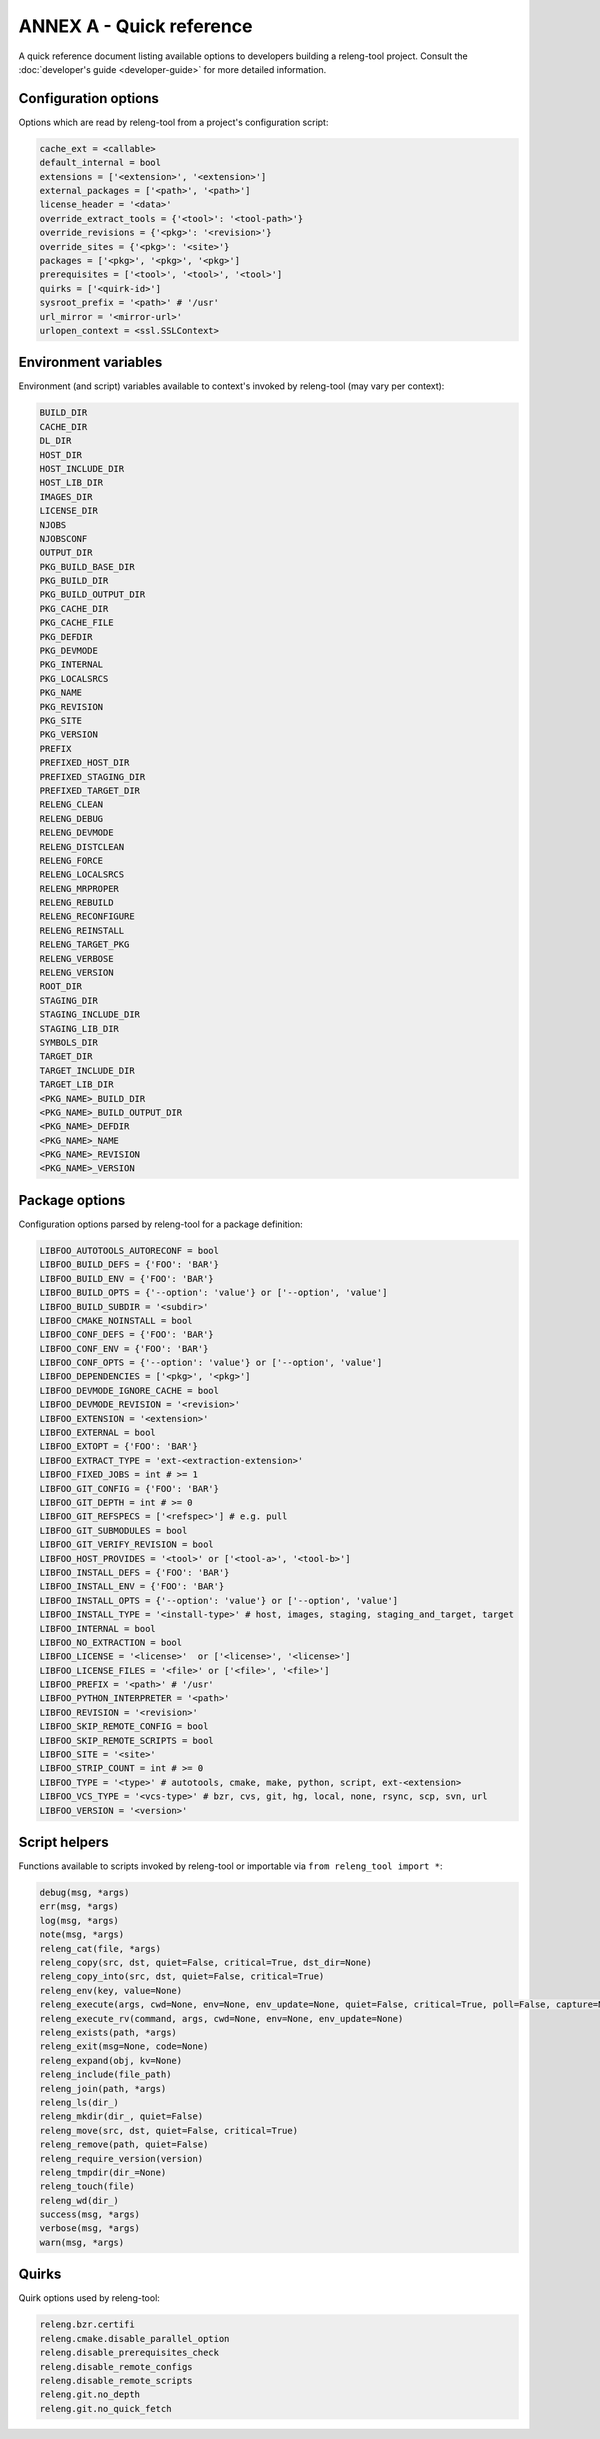 ANNEX A - Quick reference
=========================

A quick reference document listing available options to developers building a
releng-tool project. Consult the :doc:`developer's guide <developer-guide>` for
more detailed information.

Configuration options
---------------------

Options which are read by releng-tool from a project's configuration script:

.. code-block:: python

   cache_ext = <callable>
   default_internal = bool
   extensions = ['<extension>', '<extension>']
   external_packages = ['<path>', '<path>']
   license_header = '<data>'
   override_extract_tools = {'<tool>': '<tool-path>'}
   override_revisions = {'<pkg>': '<revision>'}
   override_sites = {'<pkg>': '<site>'}
   packages = ['<pkg>', '<pkg>', '<pkg>']
   prerequisites = ['<tool>', '<tool>', '<tool>']
   quirks = ['<quirk-id>']
   sysroot_prefix = '<path>' # '/usr'
   url_mirror = '<mirror-url>'
   urlopen_context = <ssl.SSLContext>

Environment variables
---------------------

Environment (and script) variables available to context's invoked by
releng-tool (may vary per context):

.. code-block:: python

   BUILD_DIR
   CACHE_DIR
   DL_DIR
   HOST_DIR
   HOST_INCLUDE_DIR
   HOST_LIB_DIR
   IMAGES_DIR
   LICENSE_DIR
   NJOBS
   NJOBSCONF
   OUTPUT_DIR
   PKG_BUILD_BASE_DIR
   PKG_BUILD_DIR
   PKG_BUILD_OUTPUT_DIR
   PKG_CACHE_DIR
   PKG_CACHE_FILE
   PKG_DEFDIR
   PKG_DEVMODE
   PKG_INTERNAL
   PKG_LOCALSRCS
   PKG_NAME
   PKG_REVISION
   PKG_SITE
   PKG_VERSION
   PREFIX
   PREFIXED_HOST_DIR
   PREFIXED_STAGING_DIR
   PREFIXED_TARGET_DIR
   RELENG_CLEAN
   RELENG_DEBUG
   RELENG_DEVMODE
   RELENG_DISTCLEAN
   RELENG_FORCE
   RELENG_LOCALSRCS
   RELENG_MRPROPER
   RELENG_REBUILD
   RELENG_RECONFIGURE
   RELENG_REINSTALL
   RELENG_TARGET_PKG
   RELENG_VERBOSE
   RELENG_VERSION
   ROOT_DIR
   STAGING_DIR
   STAGING_INCLUDE_DIR
   STAGING_LIB_DIR
   SYMBOLS_DIR
   TARGET_DIR
   TARGET_INCLUDE_DIR
   TARGET_LIB_DIR
   <PKG_NAME>_BUILD_DIR
   <PKG_NAME>_BUILD_OUTPUT_DIR
   <PKG_NAME>_DEFDIR
   <PKG_NAME>_NAME
   <PKG_NAME>_REVISION
   <PKG_NAME>_VERSION

Package options
---------------

Configuration options parsed by releng-tool for a package definition:

.. code-block:: python

   LIBFOO_AUTOTOOLS_AUTORECONF = bool
   LIBFOO_BUILD_DEFS = {'FOO': 'BAR'}
   LIBFOO_BUILD_ENV = {'FOO': 'BAR'}
   LIBFOO_BUILD_OPTS = {'--option': 'value'} or ['--option', 'value']
   LIBFOO_BUILD_SUBDIR = '<subdir>'
   LIBFOO_CMAKE_NOINSTALL = bool
   LIBFOO_CONF_DEFS = {'FOO': 'BAR'}
   LIBFOO_CONF_ENV = {'FOO': 'BAR'}
   LIBFOO_CONF_OPTS = {'--option': 'value'} or ['--option', 'value']
   LIBFOO_DEPENDENCIES = ['<pkg>', '<pkg>']
   LIBFOO_DEVMODE_IGNORE_CACHE = bool
   LIBFOO_DEVMODE_REVISION = '<revision>'
   LIBFOO_EXTENSION = '<extension>'
   LIBFOO_EXTERNAL = bool
   LIBFOO_EXTOPT = {'FOO': 'BAR'}
   LIBFOO_EXTRACT_TYPE = 'ext-<extraction-extension>'
   LIBFOO_FIXED_JOBS = int # >= 1
   LIBFOO_GIT_CONFIG = {'FOO': 'BAR'}
   LIBFOO_GIT_DEPTH = int # >= 0
   LIBFOO_GIT_REFSPECS = ['<refspec>'] # e.g. pull
   LIBFOO_GIT_SUBMODULES = bool
   LIBFOO_GIT_VERIFY_REVISION = bool
   LIBFOO_HOST_PROVIDES = '<tool>' or ['<tool-a>', '<tool-b>']
   LIBFOO_INSTALL_DEFS = {'FOO': 'BAR'}
   LIBFOO_INSTALL_ENV = {'FOO': 'BAR'}
   LIBFOO_INSTALL_OPTS = {'--option': 'value'} or ['--option', 'value']
   LIBFOO_INSTALL_TYPE = '<install-type>' # host, images, staging, staging_and_target, target
   LIBFOO_INTERNAL = bool
   LIBFOO_NO_EXTRACTION = bool
   LIBFOO_LICENSE = '<license>'  or ['<license>', '<license>']
   LIBFOO_LICENSE_FILES = '<file>' or ['<file>', '<file>']
   LIBFOO_PREFIX = '<path>' # '/usr'
   LIBFOO_PYTHON_INTERPRETER = '<path>'
   LIBFOO_REVISION = '<revision>'
   LIBFOO_SKIP_REMOTE_CONFIG = bool
   LIBFOO_SKIP_REMOTE_SCRIPTS = bool
   LIBFOO_SITE = '<site>'
   LIBFOO_STRIP_COUNT = int # >= 0
   LIBFOO_TYPE = '<type>' # autotools, cmake, make, python, script, ext-<extension>
   LIBFOO_VCS_TYPE = '<vcs-type>' # bzr, cvs, git, hg, local, none, rsync, scp, svn, url
   LIBFOO_VERSION = '<version>'

Script helpers
--------------

Functions available to scripts invoked by releng-tool or importable via
``from releng_tool import *``:

.. code-block:: python

   debug(msg, *args)
   err(msg, *args)
   log(msg, *args)
   note(msg, *args)
   releng_cat(file, *args)
   releng_copy(src, dst, quiet=False, critical=True, dst_dir=None)
   releng_copy_into(src, dst, quiet=False, critical=True)
   releng_env(key, value=None)
   releng_execute(args, cwd=None, env=None, env_update=None, quiet=False, critical=True, poll=False, capture=None)
   releng_execute_rv(command, args, cwd=None, env=None, env_update=None)
   releng_exists(path, *args)
   releng_exit(msg=None, code=None)
   releng_expand(obj, kv=None)
   releng_include(file_path)
   releng_join(path, *args)
   releng_ls(dir_)
   releng_mkdir(dir_, quiet=False)
   releng_move(src, dst, quiet=False, critical=True)
   releng_remove(path, quiet=False)
   releng_require_version(version)
   releng_tmpdir(dir_=None)
   releng_touch(file)
   releng_wd(dir_)
   success(msg, *args)
   verbose(msg, *args)
   warn(msg, *args)

Quirks
------

Quirk options used by releng-tool:

.. code-block:: none

   releng.bzr.certifi
   releng.cmake.disable_parallel_option
   releng.disable_prerequisites_check
   releng.disable_remote_configs
   releng.disable_remote_scripts
   releng.git.no_depth
   releng.git.no_quick_fetch
